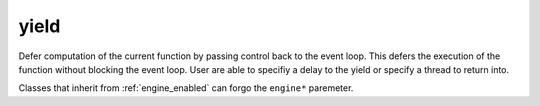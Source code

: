 .. _yield:

=====
yield
=====

Defer computation of the current function by passing control back to the event loop. This defers the execution of the function without blocking the event loop. User are able to specifiy a delay to the yield or specify a thread to return into.

.. code-block:: c++
    :caption: Example

    async_function<>
    your_class::delay() noexcept 
    { 
        /* wait 10 seconds then resume in thread 2. */
        co_await yield(
            order::now() + order::seconds(10),
            thread_t{2}
            );
    }

Classes that inherit from :ref:`engine_enabled` can forgo the ``engine*`` paremeter. 

.. doxygenfunction:: zab::yield(engine *)

.. doxygenfunction:: zab::yield(engine *, thread_t)

.. doxygenfunction:: zab::yield(engine *, order_t, thread_t)
